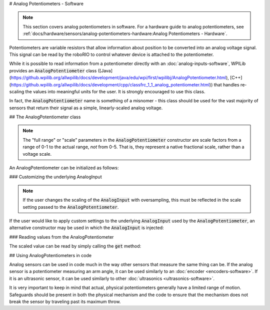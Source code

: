 # Analog Potentiometers - Software

.. note:: This section covers analog potentiometers in software.  For a hardware guide to analog potentiometers, see :ref:`docs/hardware/sensors/analog-potentiometers-hardware:Analog Potentiometers - Hardware`.

Potentiometers are variable resistors that allow information about position to be converted into an analog voltage signal.  This signal can be read by the roboRIO to control whatever device is attached to the potentiometer.

While it is possible to read information from a potentiometer directly with an :doc:`analog-inputs-software`, WPILib provides an :code:`AnalogPotentiometer` class ([Java](https://github.wpilib.org/allwpilib/docs/development/java/edu/wpi/first/wpilibj/AnalogPotentiometer.html), [C++](https://github.wpilib.org/allwpilib/docs/development/cpp/classfrc_1_1_analog_potentiometer.html)) that handles re-scaling the values into meaningful units for the user.  It is strongly encouraged to use this class.

In fact, the :code:`AnalogPotentiometer` name is something of a misnomer - this class should be used for the vast majority of sensors that return their signal as a simple, linearly-scaled analog voltage.

## The AnalogPotentiometer class

.. note:: The "full range" or "scale" parameters in the :code:`AnalogPotentiometer` constructor are scale factors from a range of 0-1 to the actual range, *not* from 0-5.  That is, they represent a native fractional scale, rather than a voltage scale.

An AnalogPotentiometer can be initialized as follows:

.. tab-set-code::

    ```java
    // Initializes an AnalogPotentiometer on analog port 0
    // The full range of motion (in meaningful external units) is 0-180 (this could be degrees, for instance)
    // The "starting point" of the motion, i.e. where the mechanism is located when the potentiometer reads 0v, is 30.
    AnalogPotentiometer pot = new AnalogPotentiometer(0, 180, 30);
    ```

    ```c++
    // Initializes an AnalogPotentiometer on analog port 0
    // The full range of motion (in meaningful external units) is 0-180 (this could be degrees, for instance)
    // The "starting point" of the motion, i.e. where the mechanism is located when the potentiometer reads 0v, is 30.
    frc::AnalogPotentiometer pot{0, 180, 30};
    ```

### Customizing the underlying AnalogInput

.. note:: If the user changes the scaling of the :code:`AnalogInput` with oversampling, this must be reflected in the scale setting passed to the :code:`AnalogPotentiometer`.

If the user would like to apply custom settings to the underlying :code:`AnalogInput` used by the :code:`AnalogPotentiometer`, an alternative constructor may be used in which the :code:`AnalogInput` is injected:

.. tab-set-code::

    ```java
    // Initializes an AnalogInput on port 0, and enables 2-bit averaging
    AnalogInput input = new AnalogInput(0);
    input.setAverageBits(2);
    // Initializes an AnalogPotentiometer with the given AnalogInput
    // The full range of motion (in meaningful external units) is 0-180 (this could be degrees, for instance)
    // The "starting point" of the motion, i.e. where the mechanism is located when the potentiometer reads 0v, is 30.
    AnalogPotentiometer pot = new AnalogPotentiometer(input, 180, 30);
    ```

    ```c++
    // Initializes an AnalogInput on port 0, and enables 2-bit averaging
    frc::AnalogInput input{0};
    input.SetAverageBits(2);
    // Initializes an AnalogPotentiometer with the given AnalogInput
    // The full range of motion (in meaningful external units) is 0-180 (this could be degrees, for instance)
    // The "starting point" of the motion, i.e. where the mechanism is located when the potentiometer reads 0v, is 30.
    frc::AnalogPotentiometer pot{input, 180, 30};
    ```

### Reading values from the AnalogPotentiometer

The scaled value can be read by simply calling the :code:`get` method:

.. tab-set-code::

    ```java
    pot.get();
    ```

    ```c++
    pot.Get();
    ```

## Using AnalogPotentiometers in code

Analog sensors can be used in code much in the way other sensors that measure the same thing can be.  If the analog sensor is a potentiometer measuring an arm angle, it can be used similarly to an :doc:`encoder <encoders-software>`.  If it is an ultrasonic sensor, it can be used similarly to other :doc:`ultrasonics <ultrasonics-software>`.

It is very important to keep in mind that actual, physical potentiometers generally have a limited range of motion.  Safeguards should be present in both the physical mechanism and the code to ensure that the mechanism does not break the sensor by traveling past its maximum throw.

